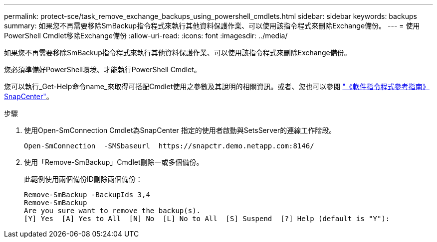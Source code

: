---
permalink: protect-sce/task_remove_exchange_backups_using_powershell_cmdlets.html 
sidebar: sidebar 
keywords: backups 
summary: 如果您不再需要移除SmBackup指令程式來執行其他資料保護作業、可以使用該指令程式來刪除Exchange備份。 
---
= 使用PowerShell Cmdlet移除Exchange備份
:allow-uri-read: 
:icons: font
:imagesdir: ../media/


[role="lead"]
如果您不再需要移除SmBackup指令程式來執行其他資料保護作業、可以使用該指令程式來刪除Exchange備份。

您必須準備好PowerShell環境、才能執行PowerShell Cmdlet。

您可以執行_Get-Help命令name_來取得可搭配Cmdlet使用之參數及其說明的相關資訊。或者、您也可以參閱 https://library.netapp.com/ecm/ecm_download_file/ECMLP2886205["《軟件指令程式參考指南》SnapCenter"^]。

.步驟
. 使用Open-SmConnection Cmdlet為SnapCenter 指定的使用者啟動與SetsServer的連線工作階段。
+
[listing]
----
Open-SmConnection  -SMSbaseurl  https://snapctr.demo.netapp.com:8146/
----
. 使用「Remove-SmBackup」Cmdlet刪除一或多個備份。
+
此範例使用兩個備份ID刪除兩個備份：

+
[listing]
----
Remove-SmBackup -BackupIds 3,4
Remove-SmBackup
Are you sure want to remove the backup(s).
[Y] Yes  [A] Yes to All  [N] No  [L] No to All  [S] Suspend  [?] Help (default is "Y"):
----

